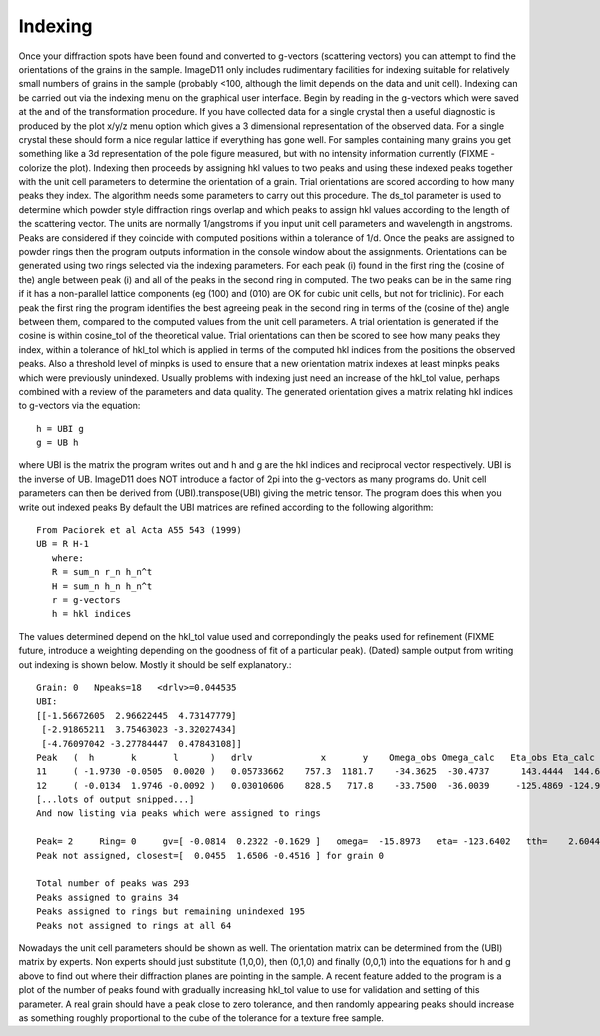 Indexing
========
Once your diffraction spots have been found and converted to g-vectors 
(scattering vectors) you can attempt to find the orientations of the grains 
in the sample. ImageD11 only includes rudimentary facilities for indexing 
suitable for relatively small numbers of grains in the sample (probably <100, 
although the limit depends on the data and unit cell). 
Indexing can be carried out via the indexing menu on the graphical user 
interface. Begin by reading in the g-vectors which were saved at the and of 
the transformation procedure. If you have collected data for a single crystal 
then a useful diagnostic is produced by the plot x/y/z menu option which 
gives a 3 dimensional representation of the observed data. For a single 
crystal these should form a nice regular lattice if everything has gone well. 
For samples containing many grains you get something like a 3d representation 
of the pole figure measured, but with no intensity information currently 
(FIXME - colorize the plot). 
Indexing then proceeds by assigning hkl values to two peaks and using these 
indexed peaks together with the unit cell parameters to determine the 
orientation of a grain. Trial orientations are scored according to how many 
peaks they index. The algorithm needs some parameters to carry out this 
procedure. The ds_tol parameter is used to determine which powder style 
diffraction rings overlap and which peaks to assign hkl values according to 
the length of the scattering vector. The units are normally 1/angstroms if 
you input unit cell parameters and wavelength in angstroms. Peaks are 
considered if they coincide with computed positions within a tolerance of 
1/d. 
Once the peaks are assigned to powder rings then the program outputs 
information in the console window about the assignments. Orientations can 
be generated using two rings selected via the indexing parameters. For each 
peak (i) found in the first ring the (cosine of the) angle between peak (i) 
and all of the peaks in the second ring in computed. The two peaks can be 
in the same ring if it has a non-parallel lattice components (eg (100) and 
(010) are OK for cubic unit cells, but not for triclinic). For each peak 
the first ring the program identifies the best agreeing peak in the second 
ring in terms of the (cosine of the) angle between them, compared to the 
computed values from the unit cell parameters. A trial orientation is 
generated if the cosine is within cosine_tol of the theoretical value. 
Trial orientations can then be scored to see how many peaks they index, 
within a tolerance of hkl_tol which is applied in terms of the computed hkl 
indices from the positions the observed peaks. Also a threshold level of 
minpks is used to ensure that a new orientation matrix indexes at least 
minpks peaks which were previously unindexed. Usually problems with 
indexing just need an increase of the hkl_tol value, perhaps combined with 
a review of the parameters and data quality. 
The generated orientation gives a matrix relating hkl indices to g-vectors 
via the equation::

  h = UBI g
  g = UB h
  
where UBI is the matrix the program writes out and h and g are the hkl 
indices and reciprocal vector respectively. UBI is the inverse of UB. 
ImageD11 does NOT introduce a factor of 2pi into the g-vectors as many 
programs do. Unit cell parameters can then be derived from 
(UBI).transpose(UBI) giving the metric tensor. The program does this when 
you write out indexed peaks 
By default the UBI matrices are refined according to the following algorithm::

     From Paciorek et al Acta A55 543 (1999)
     UB = R H-1
        where:
        R = sum_n r_n h_n^t
        H = sum_n h_n h_n^t
        r = g-vectors
        h = hkl indices
		
The values determined depend on the hkl_tol value used and correpondingly 
the peaks used for refinement (FIXME future, introduce a weighting 
depending on the goodness of fit of a particular peak). 
(Dated) sample output from writing out indexing is shown below. Mostly it 
should be self explanatory.::

  Grain: 0   Npeaks=18   <drlv>=0.044535
  UBI:
  [[-1.56672605  2.96622445  4.73147779]
   [-2.91865211  3.75463023 -3.32027434]
   [-4.76097042 -3.27784447  0.47843108]]
  Peak   (  h       k       l      )   drlv             x       y    Omega_obs Omega_calc   Eta_obs Eta_calc   tth_obs tth_calc
  11     ( -1.9730 -0.0505  0.0020 )   0.05733662    757.3  1181.7    -34.3625  -30.4737      143.4444  144.6923      3.0028    3.0430
  12     ( -0.0134  1.9746 -0.0092 )   0.03010606    828.5   717.8    -33.7500  -36.0039     -125.4869 -124.9361      3.0045    3.0430
  [...lots of output snipped...]
  And now listing via peaks which were assigned to rings

  Peak= 2     Ring= 0     gv=[ -0.0814  0.2322 -0.1629 ]   omega=  -15.8973   eta= -123.6402   tth=    2.6044
  Peak not assigned, closest=[  0.0455  1.6506 -0.4516 ] for grain 0

  Total number of peaks was 293
  Peaks assigned to grains 34
  Peaks assigned to rings but remaining unindexed 195
  Peaks not assigned to rings at all 64
  
Nowadays the unit cell parameters should be shown as well. The orientation 
matrix can be determined from the (UBI) matrix by experts. Non experts 
should just substitute (1,0,0), then (0,1,0) and finally (0,0,1) into the 
equations for h and g above to find out where their diffraction planes are 
pointing in the sample. 
A recent feature added to the program is a plot of the number of peaks 
found with gradually increasing hkl_tol value to use for validation and 
setting of this parameter. A real grain should have a peak close to zero 
tolerance, and then randomly appearing peaks should increase as something 
roughly proportional to the cube of the tolerance for a texture free sample.
